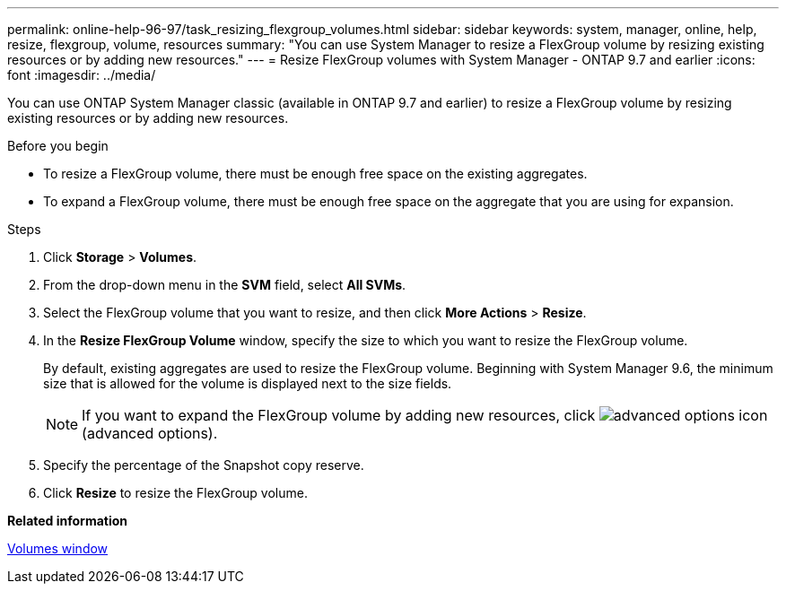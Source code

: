 ---
permalink: online-help-96-97/task_resizing_flexgroup_volumes.html
sidebar: sidebar
keywords: system, manager, online, help, resize, flexgroup, volume, resources
summary: "You can use System Manager to resize a FlexGroup volume by resizing existing resources or by adding new resources."
---
= Resize FlexGroup volumes with System Manager - ONTAP 9.7 and earlier
:icons: font
:imagesdir: ../media/

[.lead]
You can use ONTAP System Manager classic (available in ONTAP 9.7 and earlier) to resize a FlexGroup volume by resizing existing resources or by adding new resources.

.Before you begin

* To resize a FlexGroup volume, there must be enough free space on the existing aggregates.
* To expand a FlexGroup volume, there must be enough free space on the aggregate that you are using for expansion.

.Steps

. Click *Storage* > *Volumes*.
. From the drop-down menu in the *SVM* field, select *All SVMs*.
. Select the FlexGroup volume that you want to resize, and then click *More Actions* > *Resize*.
. In the *Resize FlexGroup Volume* window, specify the size to which you want to resize the FlexGroup volume.
+
By default, existing aggregates are used to resize the FlexGroup volume. Beginning with System Manager 9.6, the minimum size that is allowed for the volume is displayed next to the size fields.
+
[NOTE]
====
If you want to expand the FlexGroup volume by adding new resources, click image:../media/advanced_options.gif[advanced options icon] (advanced options).
====

. Specify the percentage of the Snapshot copy reserve.
. Click *Resize* to resize the FlexGroup volume.

*Related information*

xref:reference_volumes_window.adoc[Volumes window]

